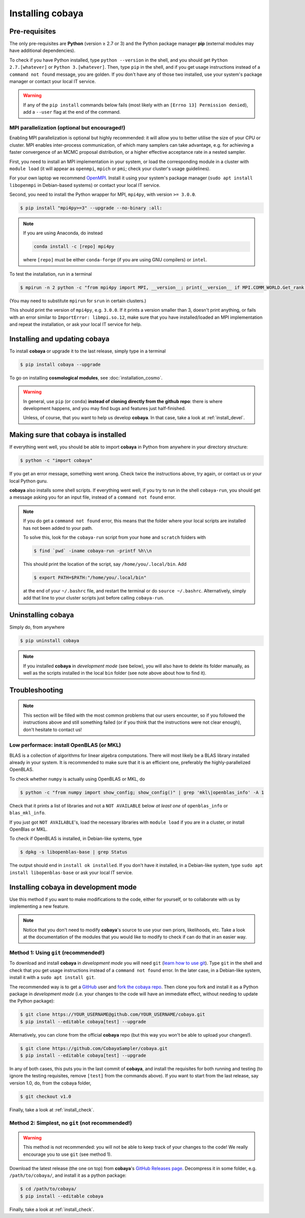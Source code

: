 Installing cobaya
=================

Pre-requisites
--------------

The only pre-requisites are **Python** (version ≥ 2.7 or 3) and the Python package manager **pip** (external modules may have additional dependencies).

To check if you have Python installed, type ``python --version`` in the shell, and you should get ``Python 2.7.[whatever]`` or ``Python 3.[whatever]``. Then, type ``pip`` in the shell, and if you get usage instructions instead of a ``command not found`` message, you are golden. If you don't have any of those two installed, use your system's package manager or contact your local IT service.

.. warning::

   If any of the ``pip install`` commands below fails (most likely with an ``[Errno 13] Permission denied``), add a ``--user`` flag at the end of the command.


.. _install_mpi:

MPI parallelization (optional but encouraged!)
^^^^^^^^^^^^^^^^^^^^^^^^^^^^^^^^^^^^^^^^^^^^^^

Enabling MPI parallelization is optional but highly recommended: it will allow you to better utilise the size of your CPU or cluster. MPI enables inter-process communication, of which many samplers can take advantage, e.g. for achieving a faster convergence of an MCMC proposal distribution, or a higher effective acceptance rate in a nested sampler.

First, you need to install an MPI implementation in your system, or load the corresponding module in a cluster with ``module load`` (it will appear as ``openmpi``, ``mpich`` or ``pmi``; check your cluster's usage guidelines).

For your own laptop we recommend `OpenMPI <https://www.open-mpi.org/>`_. Install it using your system's package manager (``sudo apt install libopenmpi`` in Debian-based systems) or contact your local IT service.

Second, you need to install the Python wrapper for MPI, ``mpi4py``, with version ``>= 3.0.0``.

.. code:: bash

   $ pip install "mpi4py>=3" --upgrade --no-binary :all:

.. note::

   If you are using Anaconda, do instead

   .. code:: bash

      conda install -c [repo] mpi4py

   where ``[repo]`` must be either ``conda-forge`` (if you are using GNU compilers) or ``intel``.

To test the installation, run in a terminal

.. code:: bash

   $ mpirun -n 2 python -c "from mpi4py import MPI, __version__; print(__version__ if MPI.COMM_WORLD.Get_rank() else '')"

(You may need to substitute ``mpirun`` for ``srun`` in certain clusters.)

This should print the version of ``mpi4py``, e.g. ``3.0.0``. If it prints a version smaller than 3, doesn't print anything, or fails with an error similar to ``ImportError: libmpi.so.12``, make sure that you have installed/loaded an MPI implementation and repeat the installation, or ask your local IT service for help.


.. _install:

Installing and updating cobaya
------------------------------

To install **cobaya** or upgrade it to the last release, simply type in a terminal

.. code:: bash

   $ pip install cobaya --upgrade


To go on installing **cosmological modules**, see :doc:`installation_cosmo`.

.. warning::

   In general, use ``pip`` (or ``conda``) **instead of cloning directly from the github repo**: there is where development happens, and you may find bugs and features just half-finished.

   Unless, of course, that you want to help us develop **cobaya**. In that case, take a look at :ref:`install_devel`.


.. _install_check:

Making sure that cobaya is installed
------------------------------------

If everything went well, you should be able to import **cobaya** in Python from anywhere in your directory structure:

.. code-block:: bash

   $ python -c "import cobaya"

If you get an error message, something went wrong. Check twice the instructions above, try again, or contact us or your local Python guru.

**cobaya** also installs some shell scripts. If everything went well, if you try to run in the shell ``cobaya-run``, you should get a message asking you for an input file, instead of a ``command not found`` error.

.. note::

   If you do get a ``command not found`` error, this means that the folder where your local scripts are installed has not been added to your path.

   To solve this, look for the ``cobaya-run`` script from your ``home`` and ``scratch`` folders with

   .. code-block:: bash

      $ find `pwd` -iname cobaya-run -printf %h\\n

   This should print the location of the script, say ``/home/you/.local/bin``. Add

   .. code-block:: bash

      $ export PATH=$PATH:"/home/you/.local/bin"

   at the end of your ``~/.bashrc`` file, and restart the terminal or do ``source ~/.bashrc``. Alternatively, simply add that line to your cluster scripts just before calling ``cobaya-run``.


Uninstalling cobaya
-------------------

Simply do, from anywhere

.. code-block:: bash

   $ pip uninstall cobaya

.. note::

   If you installed **cobaya** in *development mode* (see below), you will also have to delete its folder manually, as well as the scripts installed in the local ``bin`` folder (see note above about how to find it).


Troubleshooting
---------------

.. note::

   This section will be filled with the most common problems that our users encounter, so if you followed the instructions above and still something failed (or if you think that the instructions were not clear enough), don't hesitate to contact us!

Low performace: install OpenBLAS (or MKL)
^^^^^^^^^^^^^^^^^^^^^^^^^^^^^^^^^^^^^^^^^

BLAS is a collection of algorithms for linear algebra computations. There will most likely be a BLAS library installed already in your system. It is recommended to make sure that it is an efficient one, preferably the highly-parallelized OpenBLAS.

To check whether ``numpy`` is actually using OpenBLAS or MKL, do

.. code:: bash

   $ python -c "from numpy import show_config; show_config()" | grep 'mkl\|openblas_info' -A 1

Check that it prints a list of libraries and not a ``NOT AVAILABLE`` below *at least one* of ``openblas_info`` or ``blas_mkl_info``.

If you just got ``NOT AVAILABLE``\ 's, load the necessary libraries with ``module load`` if you are in a cluster, or install OpenBlas or MKL.

To check if OpenBLAS is installed, in Debian-like systems, type

.. code:: bash

   $ dpkg -s libopenblas-base | grep Status

The output should end in ``install ok installed``. If you don't have it installed, in a Debian-like system, type ``sudo apt install libopenblas-base`` or ask your local IT service.



Installing cobaya in development mode
-------------------------------------

Use this method if you want to make modifications to the code, either for yourself, or to collaborate with us by implementing a new feature.

.. note::

   Notice that you don't need to modify **cobaya**'s source to use your own priors, likelihoods, etc. Take a look at the documentation of the modules that you would like to modify to check if can do that in an easier way.


.. _install_devel:

Method 1: Using ``git`` (recommended!)
^^^^^^^^^^^^^^^^^^^^^^^^^^^^^^^^^^^^^^

To download and install **cobaya** in *development mode* you will need ``git`` (`learn how to use git <https://git-scm.com/book/en/v2>`_). Type ``git`` in the shell and check that you get usage instructions instead of a ``command not found`` error. In the later case, in a Debian-like system, install it with a ``sudo apt install git``.

The recommended way is to get a `GitHub <https://github.com>`_ user and `fork the cobaya repo <https://help.github.com/articles/fork-a-repo/>`_. Then clone you fork and install it as a Python package in *development mode* (i.e. your changes to the code will have an immediate effect, without needing to update the Python package):

.. code:: bash

   $ git clone https://YOUR_USERNAME@github.com/YOUR_USERNAME/cobaya.git
   $ pip install --editable cobaya[test] --upgrade

Alternatively, you can clone from the official **cobaya** repo (but this way you won't be able to upload your changes!).

.. code:: bash

   $ git clone https://github.com/CobayaSampler/cobaya.git
   $ pip install --editable cobaya[test] --upgrade

In any of both cases, this puts you in the last commit of **cobaya**, and install the requisites for both running and testing (to ignore the testing requisites, remove ``[test]`` from the commands above). If you want to start from the last release, say version 1.0, do, from the cobaya folder,

.. code:: bash

   $ git checkout v1.0

Finally, take a look at :ref:`install_check`.


Method 2: Simplest, no ``git`` (not recommended!)
^^^^^^^^^^^^^^^^^^^^^^^^^^^^^^^^^^^^^^^^^^^^^^^^^

.. warning::

   This method is not recommended: you will not be able to keep track of your changes to the code! We really encourage you to use ``git`` (see method 1).

Download the latest release (the one on top) from **cobaya**'s `GitHub Releases page <https://github.com/CobayaSampler/cobaya/releases>`_. Decompress it in some folder, e.g. ``/path/to/cobaya/``, and install it as a python package:

.. code-block:: bash

   $ cd /path/to/cobaya/
   $ pip install --editable cobaya

Finally, take a look at :ref:`install_check`.
